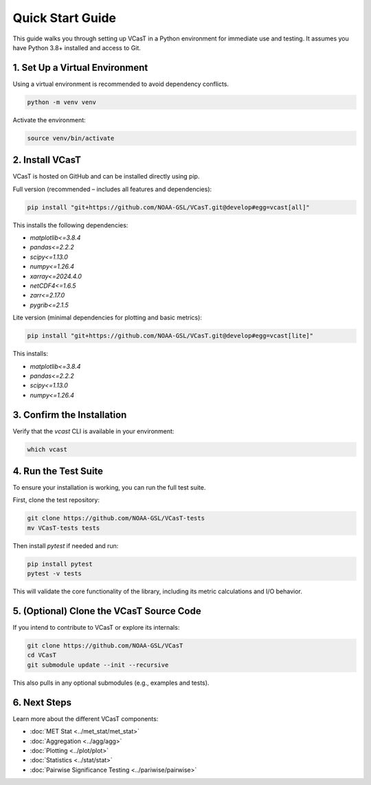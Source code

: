 Quick Start Guide
=================

This guide walks you through setting up VCasT in a Python environment for immediate use and testing. It assumes you have Python 3.8+ installed and access to Git.

1. Set Up a Virtual Environment
-------------------------------

Using a virtual environment is recommended to avoid dependency conflicts.

.. code-block:: bash

   python -m venv venv

Activate the environment:

.. code-block:: bash

   source venv/bin/activate

2. Install VCasT
----------------

VCasT is hosted on GitHub and can be installed directly using pip.

Full version (recommended – includes all features and dependencies):

.. code-block:: bash

   pip install "git+https://github.com/NOAA-GSL/VCasT.git@develop#egg=vcast[all]"

This installs the following dependencies:

- `matplotlib<=3.8.4`
- `pandas<=2.2.2`
- `scipy<=1.13.0`
- `numpy<=1.26.4`
- `xarray<=2024.4.0`
- `netCDF4<=1.6.5`
- `zarr<=2.17.0`
- `pygrib<=2.1.5`

Lite version (minimal dependencies for plotting and basic metrics):

.. code-block:: bash

   pip install "git+https://github.com/NOAA-GSL/VCasT.git@develop#egg=vcast[lite]"

This installs:

- `matplotlib<=3.8.4`
- `pandas<=2.2.2`
- `scipy<=1.13.0`
- `numpy<=1.26.4`

3. Confirm the Installation
---------------------------

Verify that the `vcast` CLI is available in your environment:

.. code-block:: bash

   which vcast

4. Run the Test Suite
---------------------

To ensure your installation is working, you can run the full test suite.

First, clone the test repository:

.. code-block:: bash

   git clone https://github.com/NOAA-GSL/VCasT-tests
   mv VCasT-tests tests

Then install `pytest` if needed and run:

.. code-block:: bash

   pip install pytest
   pytest -v tests

This will validate the core functionality of the library, including its metric calculations and I/O behavior.

5. (Optional) Clone the VCasT Source Code
-----------------------------------------

If you intend to contribute to VCasT or explore its internals:

.. code-block:: bash

   git clone https://github.com/NOAA-GSL/VCasT
   cd VCasT
   git submodule update --init --recursive

This also pulls in any optional submodules (e.g., examples and tests).

6. Next Steps
-------------
Learn more about the different VCasT components:

- :doc:`MET Stat <../met_stat/met_stat>`

- :doc:`Aggregation <../agg/agg>`

- :doc:`Plotting <../plot/plot>`

- :doc:`Statistics <../stat/stat>`

- :doc:`Pairwise Significance Testing <../pariwise/pairwise>`
